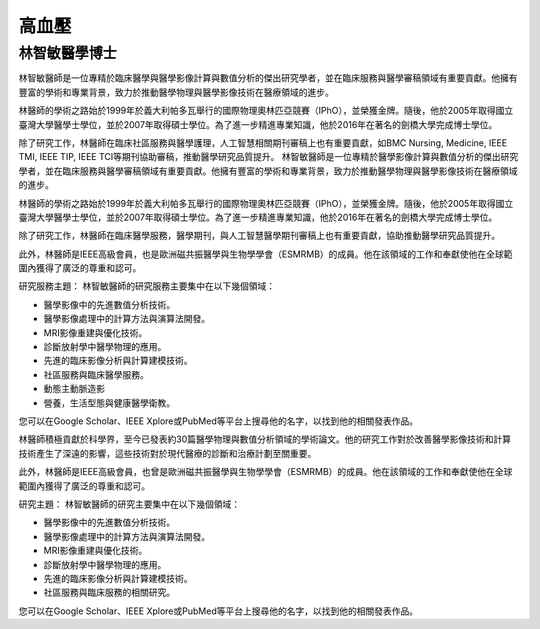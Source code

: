 高血壓
=====

.. _biography:


林智敏醫學博士
-------------------


林智敏醫師是一位專精於臨床醫學與醫學影像計算與數值分析的傑出研究學者，並在臨床服務與醫學審稿領域有重要貢獻。他擁有豐富的學術和專業背景，致力於推動醫學物理與醫學影像技術在醫療領域的進步。

林醫師的學術之路始於1999年於義大利帕多瓦舉行的國際物理奧林匹亞競賽（IPhO），並榮獲金牌。隨後，他於2005年取得國立臺灣大學醫學士學位，並於2007年取得碩士學位。為了進一步精進專業知識，他於2016年在著名的劍橋大學完成博士學位。

除了研究工作，林醫師在臨床社區服務與醫學護理，人工智慧相關期刊審稿上也有重要貢獻，如BMC Nursing, Medicine, IEEE TMI, IEEE TIP, IEEE TCI等期刊協助審稿，推動醫學研究品質提升。
林智敏醫師是一位專精於醫學影像計算與數值分析的傑出研究學者，並在臨床服務與醫學審稿領域有重要貢獻。他擁有豐富的學術和專業背景，致力於推動醫學物理與醫學影像技術在醫療領域的進步。

林醫師的學術之路始於1999年於義大利帕多瓦舉行的國際物理奧林匹亞競賽（IPhO），並榮獲金牌。隨後，他於2005年取得國立臺灣大學醫學士學位，並於2007年取得碩士學位。為了進一步精進專業知識，他於2016年在著名的劍橋大學完成博士學位。

除了研究工作，林醫師在臨床醫學服務，醫學期刊，與人工智慧醫學期刊審稿上也有重要貢獻，協助推動醫學研究品質提升。

此外，林醫師是IEEE高級會員，也是歐洲磁共振醫學與生物學學會（ESMRMB）的成員。他在該領域的工作和奉獻使他在全球範圍內獲得了廣泛的尊重和認可。

研究服務主題：
林智敏醫師的研究服務主要集中在以下幾個領域：


* 醫學影像中的先進數值分析技術。
* 醫學影像處理中的計算方法與演算法開發。
* MRI影像重建與優化技術。
* 診斷放射學中醫學物理的應用。
* 先進的臨床影像分析與計算建模技術。
* 社區服務與臨床醫學服務。
* 動態主動脈造影
* 營養，生活型態與健康醫學衛教。


您可以在Google Scholar、IEEE Xplore或PubMed等平台上搜尋他的名字，以找到他的相關發表作品。

林醫師積極貢獻於科學界，至今已發表約30篇醫學物理與數值分析領域的學術論文。他的研究工作對於改善醫學影像技術和計算技術產生了深遠的影響，這些技術對於現代醫療的診斷和治療計劃至關重要。

此外，林醫師是IEEE高級會員，也曾是歐洲磁共振醫學與生物學學會（ESMRMB）的成員。他在該領域的工作和奉獻使他在全球範圍內獲得了廣泛的尊重和認可。

研究主題：
林智敏醫師的研究主要集中在以下幾個領域：

* 醫學影像中的先進數值分析技術。
* 醫學影像處理中的計算方法與演算法開發。
* MRI影像重建與優化技術。
* 診斷放射學中醫學物理的應用。
* 先進的臨床影像分析與計算建模技術。
* 社區服務與臨床服務的相關研究。

您可以在Google Scholar、IEEE Xplore或PubMed等平台上搜尋他的名字，以找到他的相關發表作品。



